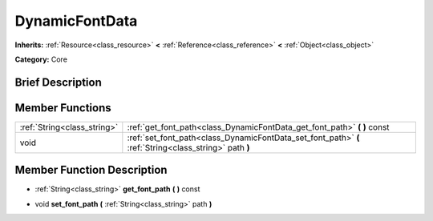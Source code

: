 .. Generated automatically by doc/tools/makerst.py in Godot's source tree.
.. DO NOT EDIT THIS FILE, but the doc/base/classes.xml source instead.

.. _class_DynamicFontData:

DynamicFontData
===============

**Inherits:** :ref:`Resource<class_resource>` **<** :ref:`Reference<class_reference>` **<** :ref:`Object<class_object>`

**Category:** Core

Brief Description
-----------------



Member Functions
----------------

+------------------------------+----------------------------------------------------------------------------------------------------------+
| :ref:`String<class_string>`  | :ref:`get_font_path<class_DynamicFontData_get_font_path>`  **(** **)** const                             |
+------------------------------+----------------------------------------------------------------------------------------------------------+
| void                         | :ref:`set_font_path<class_DynamicFontData_set_font_path>`  **(** :ref:`String<class_string>` path  **)** |
+------------------------------+----------------------------------------------------------------------------------------------------------+

Member Function Description
---------------------------

.. _class_DynamicFontData_get_font_path:

- :ref:`String<class_string>`  **get_font_path**  **(** **)** const

.. _class_DynamicFontData_set_font_path:

- void  **set_font_path**  **(** :ref:`String<class_string>` path  **)**


